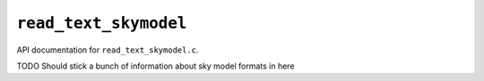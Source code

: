 ``read_text_skymodel``
=======================

API documentation for ``read_text_skymodel.c``.

TODO Should stick a bunch of information about sky model formats in here

.. doxygenfile:: read_text_skymodel.h
   :project: WODEN
